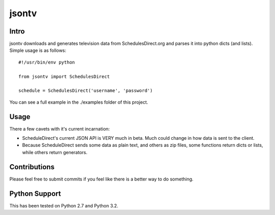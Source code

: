 =======
jsontv
=======
Intro
-------------
jsontv downloads and generates television data from SchedulesDirect.org
and parses it into python dicts (and lists). Simple usage is as follows:

::

    #!/usr/bin/env python

    from jsontv import SchedulesDirect

    schedule = SchedulesDirect('username', 'password') 

You can see a full example in the ./examples folder of this project.

Usage
-----

There a few cavets with it's current incarnation:

* ScheduleDirect's current JSON API is VERY much in beta. Much could
  change in how data is sent to the client.
* Because ScheduleDirect sends some data as plain text, and others as
  zip files, some functions return dicts or lists, while others return
  generators.


Contributions
-------------

Please feel free to submit commits if you feel like there is a better 
way to do something.


Python Support
--------------

This has been tested on Python 2.7 and Python 3.2.
